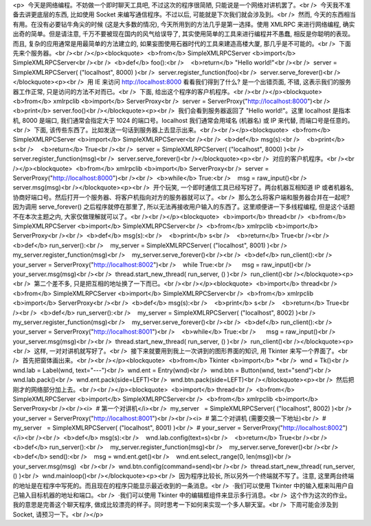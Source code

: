<p>  今天是网络编程。不妨做一个即时聊天工具吧, 不过这次的程序很简陋, 只能说是一个网络对讲机罢了。<br />  今天我不准备去讲更底层的东西, 比如使用 Socket 来编写通信程序。不过以后, 可能就是下次我们就会涉及到。<br />  然而, 今天的东西相当有用。在没有必要钻牛角尖的时候 (这是大多数的情况), 今天所用到的方法几乎是第一选择。使用 XMLRPC 来进行网络编程, 确实出奇的简单。但是请注意, 千万不要被现在国内的风气给误导了, 其实使用简单的工具来进行编程并不愚蠢, 相反是你聪明的表现。而且, 复杂的应用通常是用最简单的方法建立的, 如果妄图使用石器时代的工具来建造高楼大厦, 那几乎是不可能的。<br />  下面先来个服务器。<br /><br /></p><blockquote>  <b>from</b> SimpleXMLRPCServer <b>import</b> SimpleXMLRPCServer<br /><br />  <b>def</b> foo():<br />    <b>return</b> "Hello world!"<br /><br />  server = SimpleXMLRPCServer( ("localhost", 8000) )<br />  server.register_function(foo)<br />  server.serve_forever()<br /></blockquote><p><br />  用 IE 来访问 http://localhost:8000 看看我们得到了什么? 是一个出错页面, 不错, 这表示我们的服务器工作正常, 只是访问的方法不对而已。<br />  下面, 给出这个程序的客户机程序。<br /><br /></p><blockquote>  <b>from</b> xmlrpclib <b>import</b> ServerProxy<br />  server = ServerProxy("http://localhost:8000")<br />  <b>print</b> server.foo()<br /></blockquote><p><br />  我们会看到服务器返回了 "Hello world!"。这里 localhost 是指本机, 8000 是端口, 我们通常会指定大于 1024 的端口号。localhost 我们通常会用域名 (机器名) 或 IP 来代替, 而端口号是任意的。<br />  下面, 该传些东西了。比如发送一句话到服务器上去显示出来。<br /><br /></p><blockquote>  <b>from</b> SimpleXMLRPCServer <b>import</b> SimpleXMLRPCServer<br /><br />  <b>def</b> msg(s):<br />    <b>print</b> s<br />    <b>return</b> True<br /><br />  server = SimpleXMLRPCServer( ("localhost", 8000) )<br />  server.register_function(msg)<br />  server.serve_forever()<br /></blockquote><p><br />  对应的客户机程序。<br /><br /></p><blockquote>  <b>from</b> xmlrpclib <b>import</b> ServerProxy<br />  server = ServerProxy("http://localhost:8000")<br /><br />  <b>while</b> True:<br />    msg = raw_input()<br />    server.msg(msg)<br /></blockquote><p><br />  开个玩笑, 一个即时通信工具已经写好了。两台机器互相知道 IP 或者机器名, 协商好端口号。然后打开一个服务器、将客户机指向对方的服务器就可以了。<br />  那么怎么将客户端和服务器合并在一起呢? 因为调用 serve_forever() 之后程序就停在那里了, 所以无法再接收用户输入的东西了。这里顺便讲一下多线程编程, 但是这个话题不在本次主题之内, 大家仅做理解就可以了。<br /><br /></p><blockquote>  <b>import</b> thread<br />  <b>from</b> SimpleXMLRPCServer <b>import</b> SimpleXMLRPCServer<br />  <b>from</b> xmlrpclib <b>import</b> ServerProxy<br /><br />  <b>def</b> msg(s):<br />    <b>print</b> s<br />    <b>return</b> True<br /><br />  <b>def</b> run_server():<br />    my_server = SimpleXMLRPCServer( ("localhost", 8001) )<br />    my_server.register_function(msg)<br />    my_server.serve_forever()<br /><br />  <b>def</b> run_client():<br />    your_server = ServerProxy("http://localhost:8002")<br />    while True:<br />      msg = raw_input()<br />      your_server.msg(msg)<br /><br />  thread.start_new_thread( run_server, () )<br />  run_client()<br /></blockquote><p><br />  第二个差不多, 只是把互相的地址换了一下而已。<br /><br /></p><blockquote>  <b>import</b> thread<br />  <b>from</b> SimpleXMLRPCServer <b>import</b> SimpleXMLRPCServer<br />  <b>from</b> xmlrpclib <b>import</b> ServerProxy<br /><br />  <b>def</b> msg(s):<br />    <b>print</b> s<br />    <b>return</b> True<br /><br />  <b>def</b> run_server():<br />    my_server = SimpleXMLRPCServer( ("localhost", 8002) )<br />    my_server.register_function(msg)<br />    my_server.serve_forever()<br /><br />  <b>def</b> run_client():<br />    your_server = ServerProxy("http://localhost:8001")<br />    <b>while</b> True:<br />      msg = raw_input()<br />      your_server.msg(msg)<br /><br />  thread.start_new_thread( run_server, () )<br />  run_client()<br /></blockquote><p><br />  这样, 一对对讲机就写好了。<br />  接下来就要用到我上一次讲到的图形界面的知识, 用 Tkinter 来写一个界面了。<br />  首先把窗体画出来。<br /><br /></p><blockquote>  <b>from</b> Tkinter <b>import</b> *<br />  wnd = Tk()<br />  wnd.lab = Label(wnd, text="---")<br />  wnd.ent = Entry(wnd)<br />  wnd.btn = Button(wnd, text="send")<br />  wnd.lab.pack()<br />  wnd.ent.pack(side=LEFT)<br />  wnd.btn.pack(side=LEFT)<br /></blockquote><p><br />  然后把刚才的网络部分加上去。<br /><br /></p><blockquote>  <b>import</b> thread<br />  <b>from</b> SimpleXMLRPCServer <b>import</b> SimpleXMLRPCServer<br />  <b>from</b> xmlrpclib <b>import</b> ServerProxy<br /><br /><i>  # 第一个对讲机</i><br />  my_server   = SimpleXMLRPCServer( ("localhost", 8002) )<br />  your_server = ServerProxy("http://localhost:8001")<br /><br /><i>  # 第二个对讲机 (需要交换一下地址)<br />  # my_server   = SimpleXMLRPCServer( ("localhost", 8001) )<br />  # your_server = ServerProxy("http://localhost:8002")</i><br /><br />  <b>def</b> msg(s):<br />    wnd.lab.config(text=s)<br />    <b>return</b> True<br /><br />  <b>def</b> run_server():<br />    my_server.register_function(msg)<br />    my_server.serve_forever()<br /><br />  <b>def</b> send():<br />    msg = wnd.ent.get()<br />    wnd.ent.select_range(0, len(msg))<br />    your_server.msg(msg)  <br /><br />  wnd.btn.config(command=send)<br /><br />  thread.start_new_thread( run_server, () )<br />  wnd.mainloop()<br /></blockquote><p><br />  因为程序比较长, 所以另外一个终端就不写了。注意, 这里两台终端的地址是在程序中写死的。而且现在的程序只能显示最近收到的一条消息。<br />  ·我们可以使用 Tkinter 中的输入框来叫用户自己输入目标机器的地址和端口。<br />  ·我们可以使用 Tkinter 中的编辑框组件来显示多行消息。<br />  这个作为这次的作业。我的意思是完善这个聊天程序, 做成比较漂亮的样子。同时思考一下如何来实现一个多人聊天室。<br />  下周可能会涉及到 Socket, 请预习一下。<br /></p>